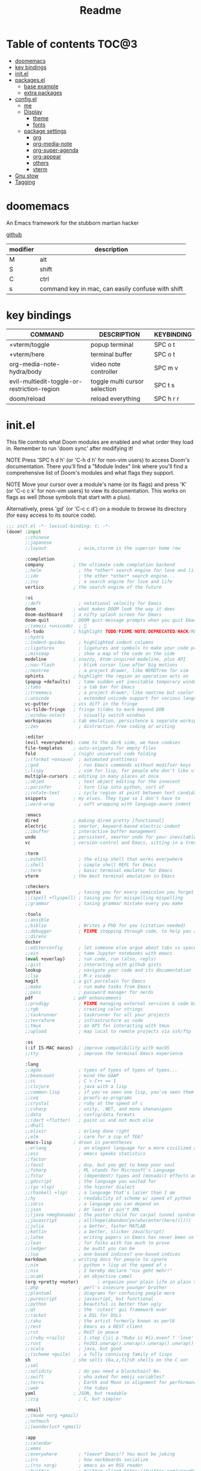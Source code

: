 #+title: Readme
#+STARTUP: content

* Table of contents :TOC@3:
- [[#doomemacs][doomemacs]]
- [[#key-bindings][key bindings]]
- [[#initel][init.el]]
- [[#packagesel][packages.el]]
  - [[#base-example][base example]]
  - [[#extra-packages][extra packages]]
- [[#configel][config.el]]
  - [[#me][me]]
  - [[#display][Display]]
    - [[#theme][theme]]
    - [[#fonts][fonts]]
  - [[#package-settings][package settings]]
    - [[#org][org]]
    - [[#org-media-note][org-media-note]]
    - [[#org-super-agenda][org-super-agenda]]
    - [[#org-appear][org-appear]]
    - [[#others][others]]
    - [[#vterm][vterm]]
- [[#gnu-stow][Gnu stow]]
- [[#tagging][Tagging]]

* doomemacs
An Emacs framework for the stubborn martian hacker

[[https://github.com/doomemacs/doomemacs][github]]

| modifier | description                                       |
|----------+---------------------------------------------------|
| M        | alt                                               |
| S        | shift                                             |
| C        | ctrl                                              |
| s        | command key in mac, can easily confuse with shift |
* key bindings
| COMMAND                                     | DESCRIPTION                   | KEYBINDING |
|---------------------------------------------+-------------------------------+------------|
| +vterm/toggle                               | popup terminal                | SPC o t    |
| +vterm/here                                 | terminal buffer               | SPC o t    |
| org-media-note-hydra/body                   | video note controller         | SPC m v    |
| evil-multiedit-toggle-or-restriction-region | toggle multi cursor selection | SPC t s    |
| doom/reload                                 | reload everything             | SPC h r r  |
* init.el
:PROPERTIES:
:header-args: :tangle .doom.d/init.el :mkdirp yes
:END:

This file controls what Doom modules are enabled and what order they load
in. Remember to run 'doom sync' after modifying it!

NOTE Press 'SPC h d h' (or 'C-h d h' for non-vim users) to access Doom's
     documentation. There you'll find a "Module Index" link where you'll find
     a comprehensive list of Doom's modules and what flags they support.

NOTE Move your cursor over a module's name (or its flags) and press 'K' (or
     'C-c c k' for non-vim users) to view its documentation. This works on
     flags as well (those symbols that start with a plus).

     Alternatively, press 'gd' (or 'C-c c d') on a module to browse its
     directory (for easy access to its source code).

#+begin_src emacs-lisp
;;; init.el -*- lexical-binding: t; -*-
(doom! :input
       ;;chinese
       ;;japanese
       ;;layout            ; auie,ctsrnm is the superior home row

       :completion
       company           ; the ultimate code completion backend
       ;;helm              ; the *other* search engine for love and life
       ;;ido               ; the other *other* search engine...
       ;;ivy               ; a search engine for love and life
       vertico           ; the search engine of the future

       :ui
       ;;deft              ; notational velocity for Emacs
       doom              ; what makes DOOM look the way it does
       doom-dashboard    ; a nifty splash screen for Emacs
       doom-quit         ; DOOM quit-message prompts when you quit Emacs
       ;;(emoji +unicode)  ; 🙂
       hl-todo           ; highlight TODO/FIXME/NOTE/DEPRECATED/HACK/REVIEW
       ;;hydra
       ;;indent-guides     ; highlighted indent columns
       ;;ligatures         ; ligatures and symbols to make your code pretty again
       ;;minimap           ; show a map of the code on the side
       modeline          ; snazzy, Atom-inspired modeline, plus API
       ;;nav-flash         ; blink cursor line after big motions
       ;;neotree           ; a project drawer, like NERDTree for vim
       ophints           ; highlight the region an operation acts on
       (popup +defaults)   ; tame sudden yet inevitable temporary windows
       ;;tabs              ; a tab bar for Emacs
       ;;treemacs          ; a project drawer, like neotree but cooler
       ;;unicode           ; extended unicode support for various languages
       vc-gutter         ; vcs diff in the fringe
       vi-tilde-fringe   ; fringe tildes to mark beyond EOB
       ;;window-select     ; visually switch windows
       workspaces        ; tab emulation, persistence & separate workspaces
       ;;zen               ; distraction-free coding or writing

       :editor
       (evil +everywhere); come to the dark side, we have cookies
       file-templates    ; auto-snippets for empty files
       fold              ; (nigh) universal code folding
       ;;(format +onsave)  ; automated prettiness
       ;;god               ; run Emacs commands without modifier keys
       ;;lispy             ; vim for lisp, for people who don't like vim
       multiple-cursors  ; editing in many places at once
       ;;objed             ; text object editing for the innocent
       ;;parinfer          ; turn lisp into python, sort of
       ;;rotate-text       ; cycle region at point between text candidates
       snippets          ; my elves. They type so I don't have to
       ;;word-wrap         ; soft wrapping with language-aware indent

       :emacs
       dired             ; making dired pretty [functional]
       electric          ; smarter, keyword-based electric-indent
       ;;ibuffer         ; interactive buffer management
       undo              ; persistent, smarter undo for your inevitable mistakes
       vc                ; version-control and Emacs, sitting in a tree

       :term
       ;;eshell            ; the elisp shell that works everywhere
       ;;shell             ; simple shell REPL for Emacs
       ;;term              ; basic terminal emulator for Emacs
       vterm             ; the best terminal emulation in Emacs

       :checkers
       syntax              ; tasing you for every semicolon you forget
       ;;(spell +flyspell) ; tasing you for misspelling mispelling
       ;;grammar           ; tasing grammar mistake every you make

       :tools
       ;;ansible
       ;;biblio            ; Writes a PhD for you (citation needed)
       ;;debugger          ; FIXME stepping through code, to help you add bugs
       ;;direnv
       docker
       ;;editorconfig      ; let someone else argue about tabs vs spaces
       ;;ein               ; tame Jupyter notebooks with emacs
       (eval +overlay)     ; run code, run (also, repls)
       ;;gist              ; interacting with github gists
       lookup              ; navigate your code and its documentation
       ;;lsp               ; M-x vscode
       magit             ; a git porcelain for Emacs
       ;;make              ; run make tasks from Emacs
       ;;pass              ; password manager for nerds
       pdf               ; pdf enhancements
       ;;prodigy           ; FIXME managing external services & code builders
       ;;rgb               ; creating color strings
       ;;taskrunner        ; taskrunner for all your projects
       ;;terraform         ; infrastructure as code
       ;;tmux              ; an API for interacting with tmux
       ;;upload            ; map local to remote projects via ssh/ftp

       :os
       (:if IS-MAC macos)  ; improve compatibility with macOS
       ;;tty               ; improve the terminal Emacs experience

       :lang
       ;;agda              ; types of types of types of types...
       ;;beancount         ; mind the GAAP
       ;;cc                ; C > C++ == 1
       ;;clojure           ; java with a lisp
       ;;common-lisp       ; if you've seen one lisp, you've seen them all
       ;;coq               ; proofs-as-programs
       ;;crystal           ; ruby at the speed of c
       ;;csharp            ; unity, .NET, and mono shenanigans
       ;;data              ; config/data formats
       ;;(dart +flutter)   ; paint ui and not much else
       ;;dhall
       ;;elixir            ; erlang done right
       ;;elm               ; care for a cup of TEA?
       emacs-lisp        ; drown in parentheses
       ;;erlang            ; an elegant language for a more civilized age
       ;;ess               ; emacs speaks statistics
       ;;factor
       ;;faust             ; dsp, but you get to keep your soul
       ;;fsharp            ; ML stands for Microsoft's Language
       ;;fstar             ; (dependent) types and (monadic) effects and Z3
       ;;gdscript          ; the language you waited for
       ;;(go +lsp)         ; the hipster dialect
       ;;(haskell +lsp)    ; a language that's lazier than I am
       ;;hy                ; readability of scheme w/ speed of python
       ;;idris             ; a language you can depend on
       ;;json              ; At least it ain't XML
       ;;(java +meghanada) ; the poster child for carpal tunnel syndrome
       ;;javascript        ; all(hope(abandon(ye(who(enter(here))))))
       ;;julia             ; a better, faster MATLAB
       ;;kotlin            ; a better, slicker Java(Script)
       ;;latex             ; writing papers in Emacs has never been so fun
       ;;lean              ; for folks with too much to prove
       ;;ledger            ; be audit you can be
       ;;lua               ; one-based indices? one-based indices
       markdown          ; writing docs for people to ignore
       ;;nim               ; python + lisp at the speed of c
       ;;nix               ; I hereby declare "nix geht mehr!"
       ;;ocaml             ; an objective camel
       (org +pretty +noter)       ; organize your plain life in plain text
       ;;php               ; perl's insecure younger brother
       ;;plantuml          ; diagrams for confusing people more
       ;;purescript        ; javascript, but functional
       ;;python            ; beautiful is better than ugly
       ;;qt                ; the 'cutest' gui framework ever
       ;;racket            ; a DSL for DSLs
       ;;raku              ; the artist formerly known as perl6
       ;;rest              ; Emacs as a REST client
       ;;rst               ; ReST in peace
       ;;(ruby +rails)     ; 1.step {|i| p "Ruby is #{i.even? ? 'love' : 'life'}"}
       ;;rust              ; Fe2O3.unwrap().unwrap().unwrap().unwrap()
       ;;scala             ; java, but good
       ;;(scheme +guile)   ; a fully conniving family of lisps
       sh                ; she sells {ba,z,fi}sh shells on the C xor
       ;;sml
       ;;solidity          ; do you need a blockchain? No.
       ;;swift             ; who asked for emoji variables?
       ;;terra             ; Earth and Moon in alignment for performance.
       ;;web               ; the tubes
       yaml              ; JSON, but readable
       ;;zig               ; C, but simpler

       :email
       ;;(mu4e +org +gmail)
       ;;notmuch
       ;;(wanderlust +gmail)

       :app
       ;;calendar
       ;;emms
       ;;everywhere        ; *leave* Emacs!? You must be joking
       ;;irc               ; how neckbeards socialize
       ;;(rss +org)        ; emacs as an RSS reader
       ;;twitter           ; twitter client https://twitter.com/vnought

       :config
       ;;literate
       (default +bindings +smartparens))
#+end_src

* packages.el
:PROPERTIES:
:header-args: :tangle .doom.d/packages.el :mkdirp yes
:END:

To install a package with Doom you must declare them here and run 'doom sync'
on the command line, then restart Emacs for the changes to take effect -- or
use 'M-x doom/reload'.

** base example
#+begin_src emacs-lisp
;; To install SOME-PACKAGE from MELPA, ELPA or emacsmirror:
;(package! some-package)

;; To install a package directly from a remote git repo, you must specify a
;; `:recipe'. You'll find documentation on what `:recipe' accepts here:
;; https://github.com/raxod502/straight.el#the-recipe-format
;(package! another-package
;  :recipe (:host github :repo "username/repo"))

;; If the package you are trying to install does not contain a PACKAGENAME.el
;; file, or is located in a subdirectory of the repo, you'll need to specify
;; `:files' in the `:recipe':
;(package! this-package
;  :recipe (:host github :repo "username/repo"
;           :files ("some-file.el" "src/lisp/*.el")))

;; If you'd like to disable a package included with Doom, you can do so here
;; with the `:disable' property:
;(package! builtin-package :disable t)

;; You can override the recipe of a built in package without having to specify
;; all the properties for `:recipe'. These will inherit the rest of its recipe
;; from Doom or MELPA/ELPA/Emacsmirror:
;(package! builtin-package :recipe (:nonrecursive t))
;(package! builtin-package-2 :recipe (:repo "myfork/package"))

;; Specify a `:branch' to install a package from a particular branch or tag.
;; This is required for some packages whose default branch isn't 'master' (which
;; our package manager can't deal with; see raxod502/straight.el#279)
;(package! builtin-package :recipe (:branch "develop"))

;; Use `:pin' to specify a particular commit to install.
;(package! builtin-package :pin "1a2b3c4d5e")


;; Doom's packages are pinned to a specific commit and updated from release to
;; release. The `unpin!' macro allows you to unpin single packages...
;(unpin! pinned-package)
;; ...or multiple packages
;(unpin! pinned-package another-pinned-package)
;; ...Or *all* packages (NOT RECOMMENDED; will likely break things)
;(unpin! t)
#+end_src

** extra packages
#+begin_src emacs-lisp
(package! pretty-hydra)
(package! org-media-note :recipe (:host github :repo "yuchen-lea/org-media-note"))
(package! org-super-agenda)
(package! org-appear) ;; show plaintext at current line.
#+end_src

* config.el
:PROPERTIES:
:header-args: :tangle .doom.d/config.el :mkdirp yes
:END:
Place your private configuration here! Remember, you do not need to run 'doom
sync' after modifying this file!

** me
Some functionality uses this to identify you, e.g. GPG configuration, email
clients, file templates and snippets.

#+begin_src emacs-lisp
(setq user-full-name "Jeff Chien"
      user-mail-address "jeffchien13@gmail.com")
#+end_src

** Display
*** theme
There are two ways to load a theme. Both assume the theme is installed and
available. You can either set `doom-theme' or manually load a theme with the
`load-theme' function.

gui and terminal version use different themes
https://github.com/doomemacs/doomemacs/issues/1403#issuecomment-491470949

#+begin_src emacs-lisp
(setq doom-theme 'wombat)
(defun reload-theme (frame)
  (with-selected-frame frame
    (if (display-graphic-p)
        (load-theme 'doom-dracula t)
      (load-theme 'wombat t))))
(add-hook 'after-make-frame-functions #'reload-theme)
#+end_src
*** fonts
[[https://gitlab.com/dwt1/dotfiles/-/blob/master/.config/doom/config.org#fonts][source]]
‘doom-font’ – standard monospace font that is used for most things in Emacs.
‘doom-variable-pitch-font’ – variable font which is useful in some Emacs plugins.
‘doom-big-font’ – used in doom-big-font-mode; useful for presentations.
‘font-lock-comment-face’ – for comments.
‘font-lock-keyword-face’ – for keywords with special significance like ‘setq’ in elisp.

#+begin_src emacs-lisp
(setq doom-font (font-spec :family "SauceCodePro Nerd Font Mono" :size 16)
      doom-variable-pitch-font (font-spec :family "Helvetica" :size 16)
      doom-big-font (font-spec :family "SauceCodePro Nerd Font Mono" :size 32))
(after! doom-themes
  (setq doom-themes-enable-bold t
        doom-themes-enable-italic t))
(custom-set-faces!
  '(font-lock-comment-face :slant italic)
  '(font-lock-keyword-face :slant italic))
#+end_src

** package settings
Here are some additional functions/macros that could help you configure Doom:

- `load!' for loading external *.el files relative to this one
- `use-package!' for configuring packages
- `after!' for running code after a package has loaded
- `add-load-path!' for adding directories to the `load-path', relative to
  this file. Emacs searches the `load-path' when you load packages with
  `require' or `use-package'.
- `map!' for binding new keys

To get information about any of these functions/macros, move the cursor over
the highlighted symbol at press 'K' (non-evil users must press 'C-c c k').
This will open documentation for it, including demos of how they are used.

You can also try 'gd' (or 'C-c c d') to jump to their definition and see how
they are implemented.

*** org
#+begin_src emacs-lisp
;; If you use `org' and don't want your org files in the default location below,
;; change `org-directory'. It must be set before org loads!
(setq org-directory "~/org/")

;; hide / * _ ~ markers
(setq org-hide-emphasis-markers t)
#+end_src
*** org-media-note
make taking video note painless.
#+begin_src emacs-lisp
(use-package! org-media-note
  :hook (org-mode . org-media-note-mode)
  :config
  (setq org-media-note-screenshot-image-dir "./assets/")
  )
(map! :leader
      :desc "media note controller"
      "m v" #'org-media-note-hydra/body)
#+end_src
*** org-super-agenda
#+begin_src emacs-lisp
(use-package! org-super-agenda
  :after org-agenda
  :init
  (setq org-super-agenda-groups '((:name "Today"
                                        :time-grid t
                                        :scheduled today)
                                  (:name "Due today"
                                        :deadline today)
                                  (:name "Important"
                                        :priority "A")
                                  (:name "Overdue"
                                        :deadline past)
                                  (:name "Due soon"
                                        :deadline future)
                                  (:name "Big Outcomes"
                                   :tag "bo")))
  :config
  (org-super-agenda-mode))
#+end_src
*** org-appear
#+begin_src emacs-lisp
(use-package org-appear
  :ensure t
  :hook (org-mode . org-appear-mode)
  :custom
  (org-appear-autolinks t)
  )
#+end_src
*** others
#+begin_src emacs-lisp

;; This determines the style of line numbers in effect. If set to `nil', line
;; numbers are disabled. For relative line numbers, set this to `relative'.
(setq display-line-numbers-type t)

;; show the popup window earlier
(after! 'which-key
  (setq which-key-idle-delay 0.2))

;; this fix the suggestion list form which-key is partially covered by status line.
;; https://github.com/doomemacs/doomemacs/issues/5622
(setq which-key-allow-imprecise-window-fit nil)

;; no idea the default RET key doesn't work so I have to map it ot other key
(map! :map evil-multiedit-mode-map
      :leader
      :v "t s" #'evil-multiedit-toggle-or-restrict-region)
#+end_src
*** vterm
**** mac silicon installation
due to the mix of x86 and arm, vterm is likely fail to compile. Just make sure to
- use x86 homebrew to remove libvterm and cmake
- install libvterm and cmake in arm64 homebrew
- go to vterm folder, remove the cmake cache *build* folder.
- check all path is correct in emacs with =execute_path=

* Gnu stow
#+begin_src pattern :tangle .stow-local-ignore
#+end_src

* Tagging
#+begin_src tag :tangle TAGS
linux
darwin
#+end_src
